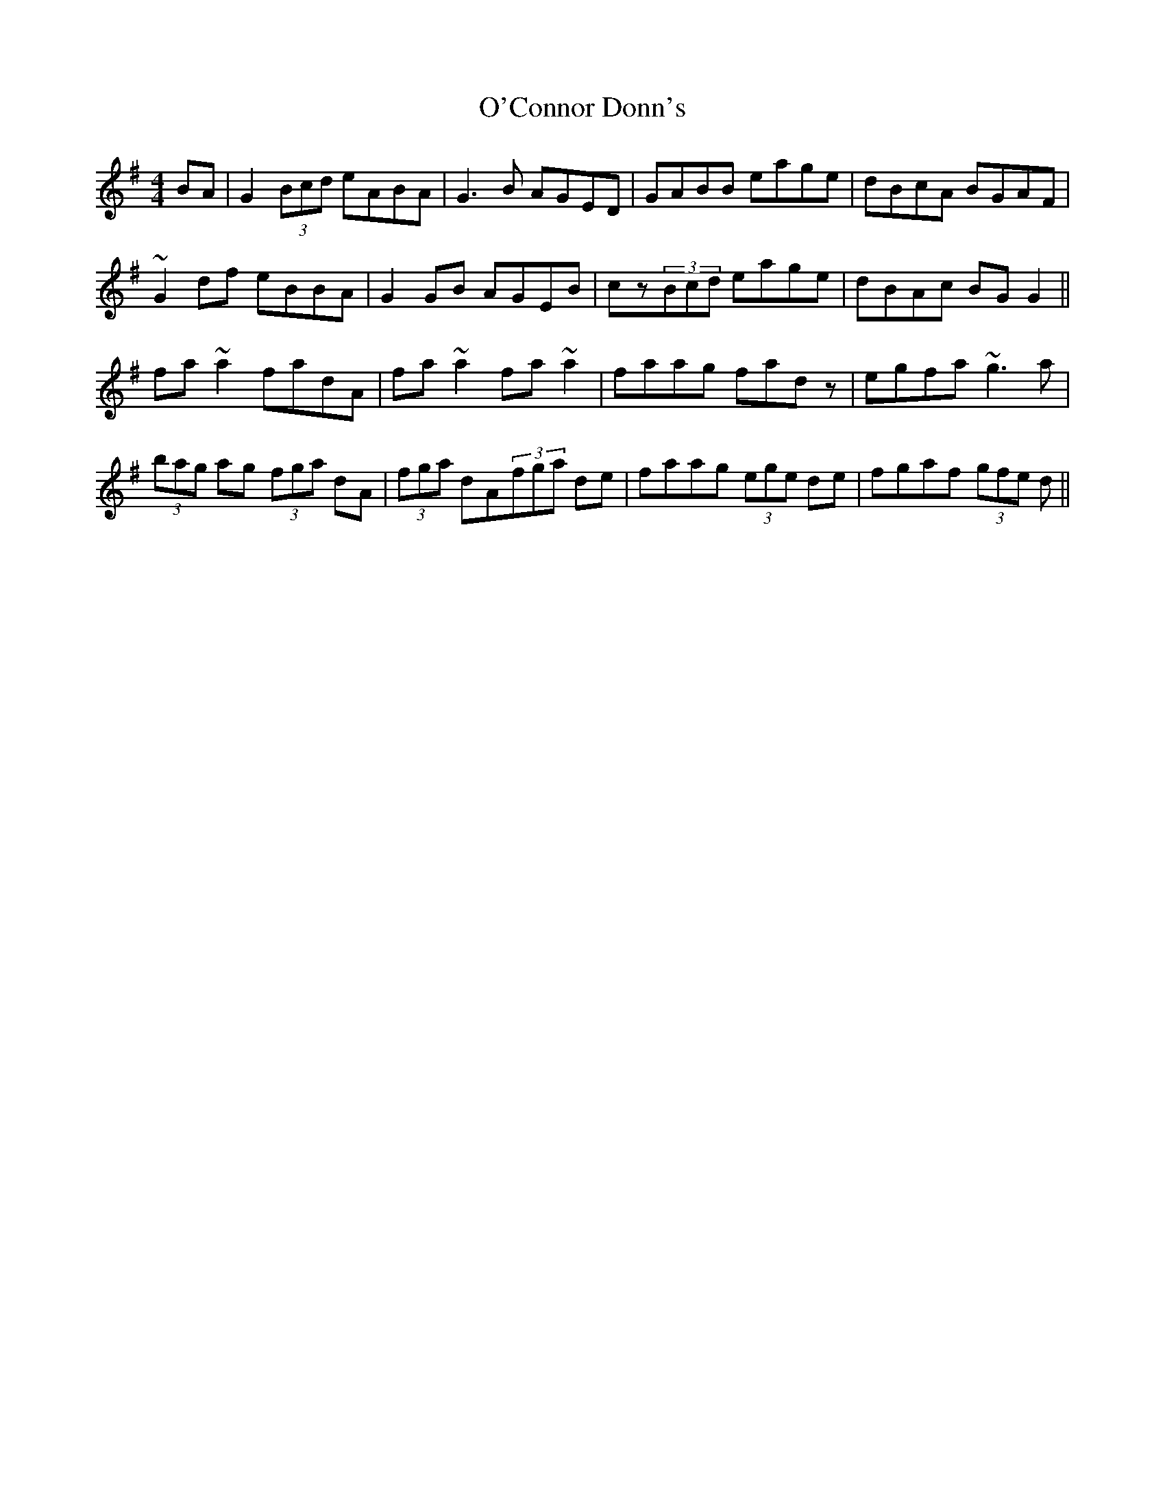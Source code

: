 X: 29822
T: O'Connor Donn's
R: reel
M: 4/4
K: Gmajor
BA|G2 (3Bcd eABA|G3B AGED|GABB eage|dBcA BGAF|
~G2df eBBA|G2GB AGEB|cz(3Bcd eage|dBAc BGG2||
fa~a2 fadA|fa~a2 fa~a2|faag fadz|egfa ~g3a|
(3bag ag (3fga dA|(3fga dA(3fga de|faag (3ege de|fgaf (3gfe d||

